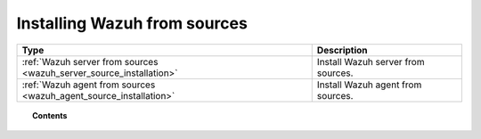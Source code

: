 .. Copyright (C) 2019 Wazuh, Inc.

.. _wazuh_from_sources:

Installing Wazuh from sources
=============================

+---------------------------------------------------------------------+-------------------------------------+
| Type                                                                | Description                         |
+=====================================================================+=====================================+
| :ref:`Wazuh server from sources <wazuh_server_source_installation>` | Install Wazuh server from sources.  |
+---------------------------------------------------------------------+-------------------------------------+
| :ref:`Wazuh agent from sources <wazuh_agent_source_installation>`   | Install Wazuh agent from sources.   |
+---------------------------------------------------------------------+-------------------------------------+

.. topic:: Contents

    .. toctree::
        :maxdepth: 1

        wazuh-server/index
        wazuh-agent/index

